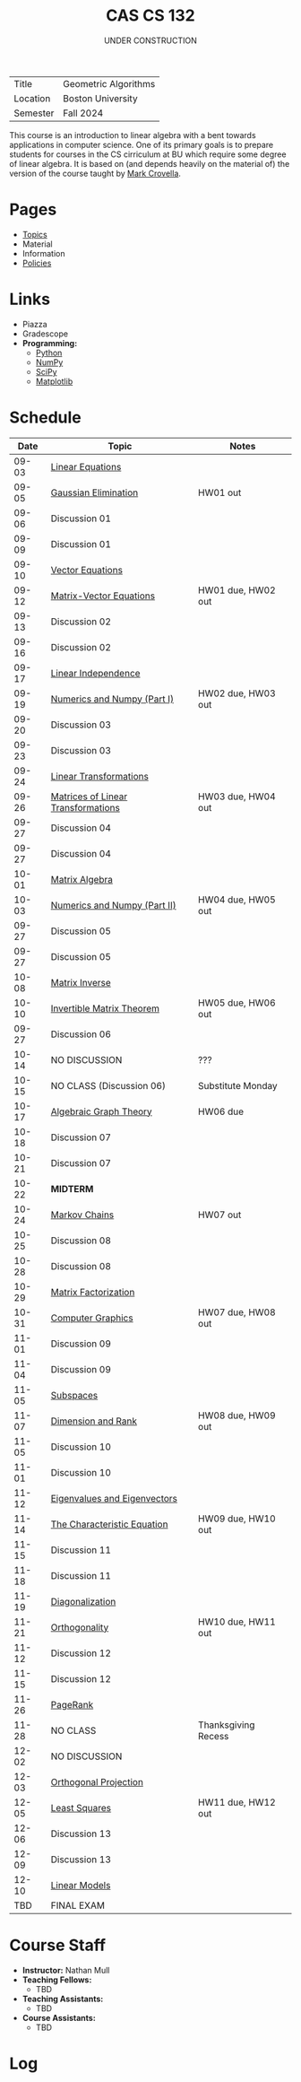 #+title: CAS CS 132
#+subtitle: UNDER CONSTRUCTION
#+HTML_HEAD: <link rel="stylesheet" type="text/css" href="../globalStyle.css" />
#+OPTIONS: html-style:nil H:2 toc:1 num:nil
| Title    | Geometric Algorithms |
| Location | Boston University    |
| Semester | Fall 2024            |
This course is an introduction to linear algebra with a bent towards
applications in computer science. One of its primary goals is to
prepare students for courses in the CS cirriculum at BU which require
some degree of linear algebra. It is based on (and depends heavily on
the material of) the version of the course taught by [[https://www.cs.bu.edu/fac/crovella/][Mark Crovella]].

* Pages
+ [[file:topics.org][Topics]]
+ Material
+ Information
+ [[https://nmmull.github.io/pages/policies.html][Policies]]

* Links
+ Piazza
+ Gradescope
+ *Programming:*
  + [[https://www.python.org][Python]]
  + [[https://numpy.org][NumPy]]
  + [[https://scipy.org][SciPy]]
  + [[https://matplotlib.org][Matplotlib]]

* Schedule
|-------+------------------------------------+---------------------|
|  Date | Topic                              | Notes               |
|-------+------------------------------------+---------------------|
| 09-03 | [[file:topics.org::#linear-eqs][Linear Equations]]                   |                     |
| 09-05 | [[file:topics.org::#gauss][Gaussian Elimination]]               | HW01 out            |
| 09-06 | Discussion 01                      |                     |
|-------+------------------------------------+---------------------|
| 09-09 | Discussion 01                      |                     |
| 09-10 | [[file:topics.org::#vec-eqs][Vector Equations]]                   |                     |
| 09-12 | [[file:topics.html::mat-vec-eqs][Matrix-Vector Equations]]            | HW01 due, HW02 out  |
| 09-13 | Discussion 02                      |                     |
|-------+------------------------------------+---------------------|
| 09-16 | Discussion 02                      |                     |
| 09-17 | [[file:topics.org::#linear-ind][Linear Independence]]                |                     |
| 09-19 | [[file:topics.org::#numerics][Numerics and Numpy (Part I)]]        | HW02 due, HW03 out  |
| 09-20 | Discussion 03                      |                     |
|-------+------------------------------------+---------------------|
| 09-23 | Discussion 03                      |                     |
| 09-24 | [[file:topics.org::#linear-trans][Linear Transformations]]             |                     |
| 09-26 | [[file:topics.org::#mat-linear-trans][Matrices of Linear Transformations]] | HW03 due, HW04 out  |
| 09-27 | Discussion 04                      |                     |
|-------+------------------------------------+---------------------|
| 09-27 | Discussion 04                      |                     |
| 10-01 | [[file:topics::#matrix-alg][Matrix Algebra]]                     |                     |
| 10-03 | [[file:topics.org::#numerics-ii][Numerics and Numpy (Part II)]]       | HW04 due, HW05 out  |
| 09-27 | Discussion 05                      |                     |
|-------+------------------------------------+---------------------|
| 09-27 | Discussion 05                      |                     |
| 10-08 | [[file:topics.org::#matrix-inv][Matrix Inverse]]                     |                     |
| 10-10 | [[file:topics.org::#inv-mat-thm][Invertible Matrix Theorem]]          | HW05 due, HW06 out  |
| 09-27 | Discussion 06                      |                     |
|-------+------------------------------------+---------------------|
| 10-14 | NO DISCUSSION                      | ???                 |
| 10-15 | NO CLASS (Discussion 06)           | Substitute Monday   |
| 10-17 | [[file:topics.org::#algebraic-graph-theory][Algebraic Graph Theory]]             | HW06 due            |
| 10-18 | Discussion 07                      |                     |
|-------+------------------------------------+---------------------|
| 10-21 | Discussion 07                      |                     |
| 10-22 | *MIDTERM*                          |                     |
| 10-24 | [[file:topics.org::#markov-chains][Markov Chains]]                      | HW07 out            |
| 10-25 | Discussion 08                      |                     |
|-------+------------------------------------+---------------------|
| 10-28 | Discussion 08                      |                     |
| 10-29 | [[file:topics.org::#matrix-fact][Matrix Factorization]]               |                     |
| 10-31 | [[file:topics.org::#graphics][Computer Graphics]]                  | HW07 due, HW08 out  |
| 11-01 | Discussion 09                      |                     |
|-------+------------------------------------+---------------------|
| 11-04 | Discussion 09                      |                     |
| 11-05 | [[file:topics.org::#subspaces][Subspaces]]                          |                     |
| 11-07 | [[file:topics.org::#dim-rank][Dimension and Rank]]                 | HW08 due, HW09 out  |
| 11-05 | Discussion 10                      |                     |
|-------+------------------------------------+---------------------|
| 11-01 | Discussion 10                      |                     |
| 11-12 | [[file:topics.org::#eigenvectors][Eigenvalues and Eigenvectors]]       |                     |
| 11-14 | [[file:topics.org::#char-eq][The Characteristic Equation]]        | HW09 due, HW10 out  |
| 11-15 | Discussion 11                      |                     |
|-------+------------------------------------+---------------------|
| 11-18 | Discussion 11                      |                     |
| 11-19 | [[file:topics.org::#diagonalization][Diagonalization]]                    |                     |
| 11-21 | [[file:topics.org::#ortho][Orthogonality]]                      | HW10 due, HW11 out  |
| 11-12 | Discussion 12                      |                     |
|-------+------------------------------------+---------------------|
| 11-15 | Discussion 12                      |                     |
| 11-26 | [[file:topics.org::#pagerank][PageRank]]                           |                     |
| 11-28 | NO CLASS                           | Thanksgiving Recess |
|-------+------------------------------------+---------------------|
| 12-02 | NO DISCUSSION                      |                     |
| 12-03 | [[file:topics.org::#ortho-proj][Orthogonal Projection]]              |                     |
| 12-05 | [[file:topics.org::#least-sqs][Least Squares]]                      | HW11 due, HW12 out  |
| 12-06 | Discussion 13                      |                     |
|-------+------------------------------------+---------------------|
| 12-09 | Discussion 13                      |                     |
| 12-10 | [[file:topics.org::#linear-models][Linear Models]]                      |                     |
|-------+------------------------------------+---------------------|
|   TBD | FINAL EXAM                         |                     |
|-------+------------------------------------+---------------------|

* Course Staff
+ *Instructor:* Nathan Mull
+ *Teaching Fellows:*
  + TBD
+ *Teaching Assistants:*
  + TBD
+ *Course Assistants:*
  + TBD

* Log
